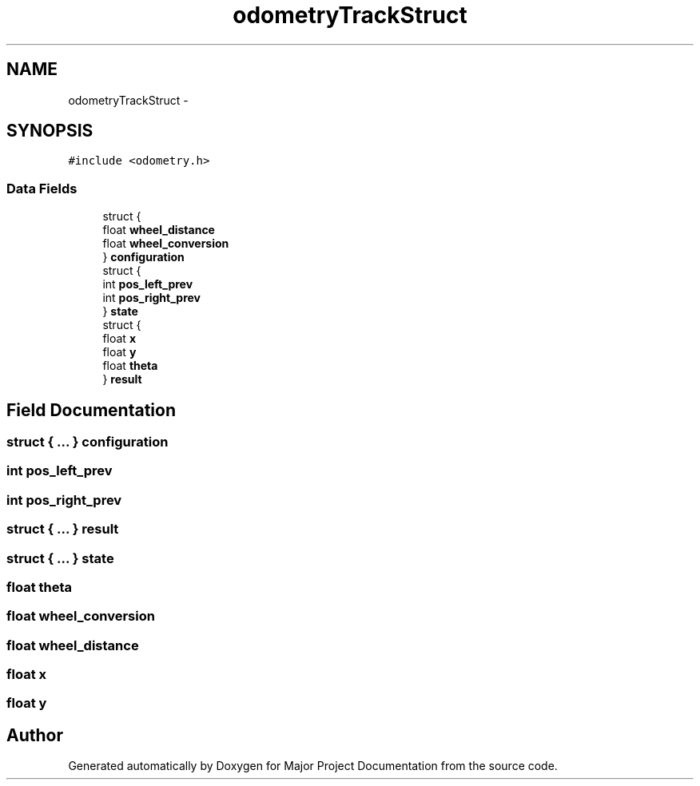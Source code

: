 .TH "odometryTrackStruct" 3 "Mon Mar 31 2014" "Version 0.2" "Major Project Documentation" \" -*- nroff -*-
.ad l
.nh
.SH NAME
odometryTrackStruct \- 
.SH SYNOPSIS
.br
.PP
.PP
\fC#include <odometry\&.h>\fP
.SS "Data Fields"

.in +1c
.ti -1c
.RI "struct {"
.br
.ti -1c
.RI "   float \fBwheel_distance\fP"
.br
.ti -1c
.RI "   float \fBwheel_conversion\fP"
.br
.ti -1c
.RI "} \fBconfiguration\fP"
.br
.ti -1c
.RI "struct {"
.br
.ti -1c
.RI "   int \fBpos_left_prev\fP"
.br
.ti -1c
.RI "   int \fBpos_right_prev\fP"
.br
.ti -1c
.RI "} \fBstate\fP"
.br
.ti -1c
.RI "struct {"
.br
.ti -1c
.RI "   float \fBx\fP"
.br
.ti -1c
.RI "   float \fBy\fP"
.br
.ti -1c
.RI "   float \fBtheta\fP"
.br
.ti -1c
.RI "} \fBresult\fP"
.br
.in -1c
.SH "Field Documentation"
.PP 
.SS "struct { \&.\&.\&. }   configuration"

.SS "int pos_left_prev"

.SS "int pos_right_prev"

.SS "struct { \&.\&.\&. }   result"

.SS "struct { \&.\&.\&. }   state"

.SS "float theta"

.SS "float wheel_conversion"

.SS "float wheel_distance"

.SS "float x"

.SS "float y"


.SH "Author"
.PP 
Generated automatically by Doxygen for Major Project Documentation from the source code\&.
